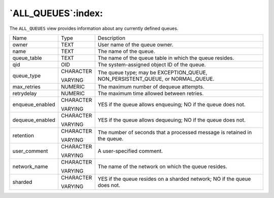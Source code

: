 .. _all_queues:

*******************
`ALL_QUEUES`:index:
*******************

The ``ALL_QUEUES`` view provides information about any currently defined
queues.

.. tabularcolumns:: |\Y{0.3}|\Y{0.3}|\Y{0.4}|

=============== ========= ==============================================================================
Name            Type      Description
owner           TEXT      User name of the queue owner.
name            TEXT      The name of the queue.
queue_table     TEXT      The name of the queue table in which the queue resides.
qid             OID       The system-assigned object ID of the queue.
queue_type      CHARACTER The queue type; may be EXCEPTION_QUEUE, NON_PERSISTENT_QUEUE, or NORMAL_QUEUE.

                VARYING
max_retries     NUMERIC   The maximum number of dequeue attempts.
retrydelay      NUMERIC   The maximum time allowed between retries.
enqueue_enabled CHARACTER YES if the queue allows enqueuing; NO if the queue does not.

                VARYING
dequeue_enabled CHARACTER YES if the queue allows dequeuing; NO if the queue does not.

                VARYING
retention       CHARACTER The number of seconds that a processed message is retained in the queue.

                VARYING
user_comment    CHARACTER A user-specified comment.

                VARYING
network_name    CHARACTER The name of the network on which the queue resides.

                VARYING
sharded         CHARACTER YES if the queue resides on a sharded network; NO if the queue does not.

                VARYING
=============== ========= ==============================================================================
